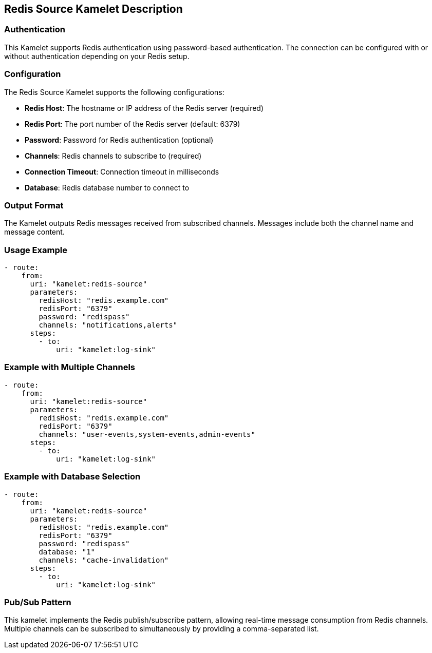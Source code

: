 == Redis Source Kamelet Description

=== Authentication

This Kamelet supports Redis authentication using password-based authentication. The connection can be configured with or without authentication depending on your Redis setup.

=== Configuration

The Redis Source Kamelet supports the following configurations:

- **Redis Host**: The hostname or IP address of the Redis server (required)
- **Redis Port**: The port number of the Redis server (default: 6379)
- **Password**: Password for Redis authentication (optional)
- **Channels**: Redis channels to subscribe to (required)
- **Connection Timeout**: Connection timeout in milliseconds
- **Database**: Redis database number to connect to

=== Output Format

The Kamelet outputs Redis messages received from subscribed channels. Messages include both the channel name and message content.

=== Usage Example

[source,yaml,subs='+attributes,macros']
----
- route:
    from:
      uri: "kamelet:redis-source"
      parameters:
        redisHost: "redis.example.com"
        redisPort: "6379"
        password: "redispass"
        channels: "notifications,alerts"
      steps:
        - to:
            uri: "kamelet:log-sink"
----

=== Example with Multiple Channels

[source,yaml,subs='+attributes,macros']
----
- route:
    from:
      uri: "kamelet:redis-source"
      parameters:
        redisHost: "redis.example.com"
        redisPort: "6379"
        channels: "user-events,system-events,admin-events"
      steps:
        - to:
            uri: "kamelet:log-sink"
----

=== Example with Database Selection

[source,yaml,subs='+attributes,macros']
----
- route:
    from:
      uri: "kamelet:redis-source"
      parameters:
        redisHost: "redis.example.com"
        redisPort: "6379"
        password: "redispass"
        database: "1"
        channels: "cache-invalidation"
      steps:
        - to:
            uri: "kamelet:log-sink"
----

=== Pub/Sub Pattern

This kamelet implements the Redis publish/subscribe pattern, allowing real-time message consumption from Redis channels. Multiple channels can be subscribed to simultaneously by providing a comma-separated list.